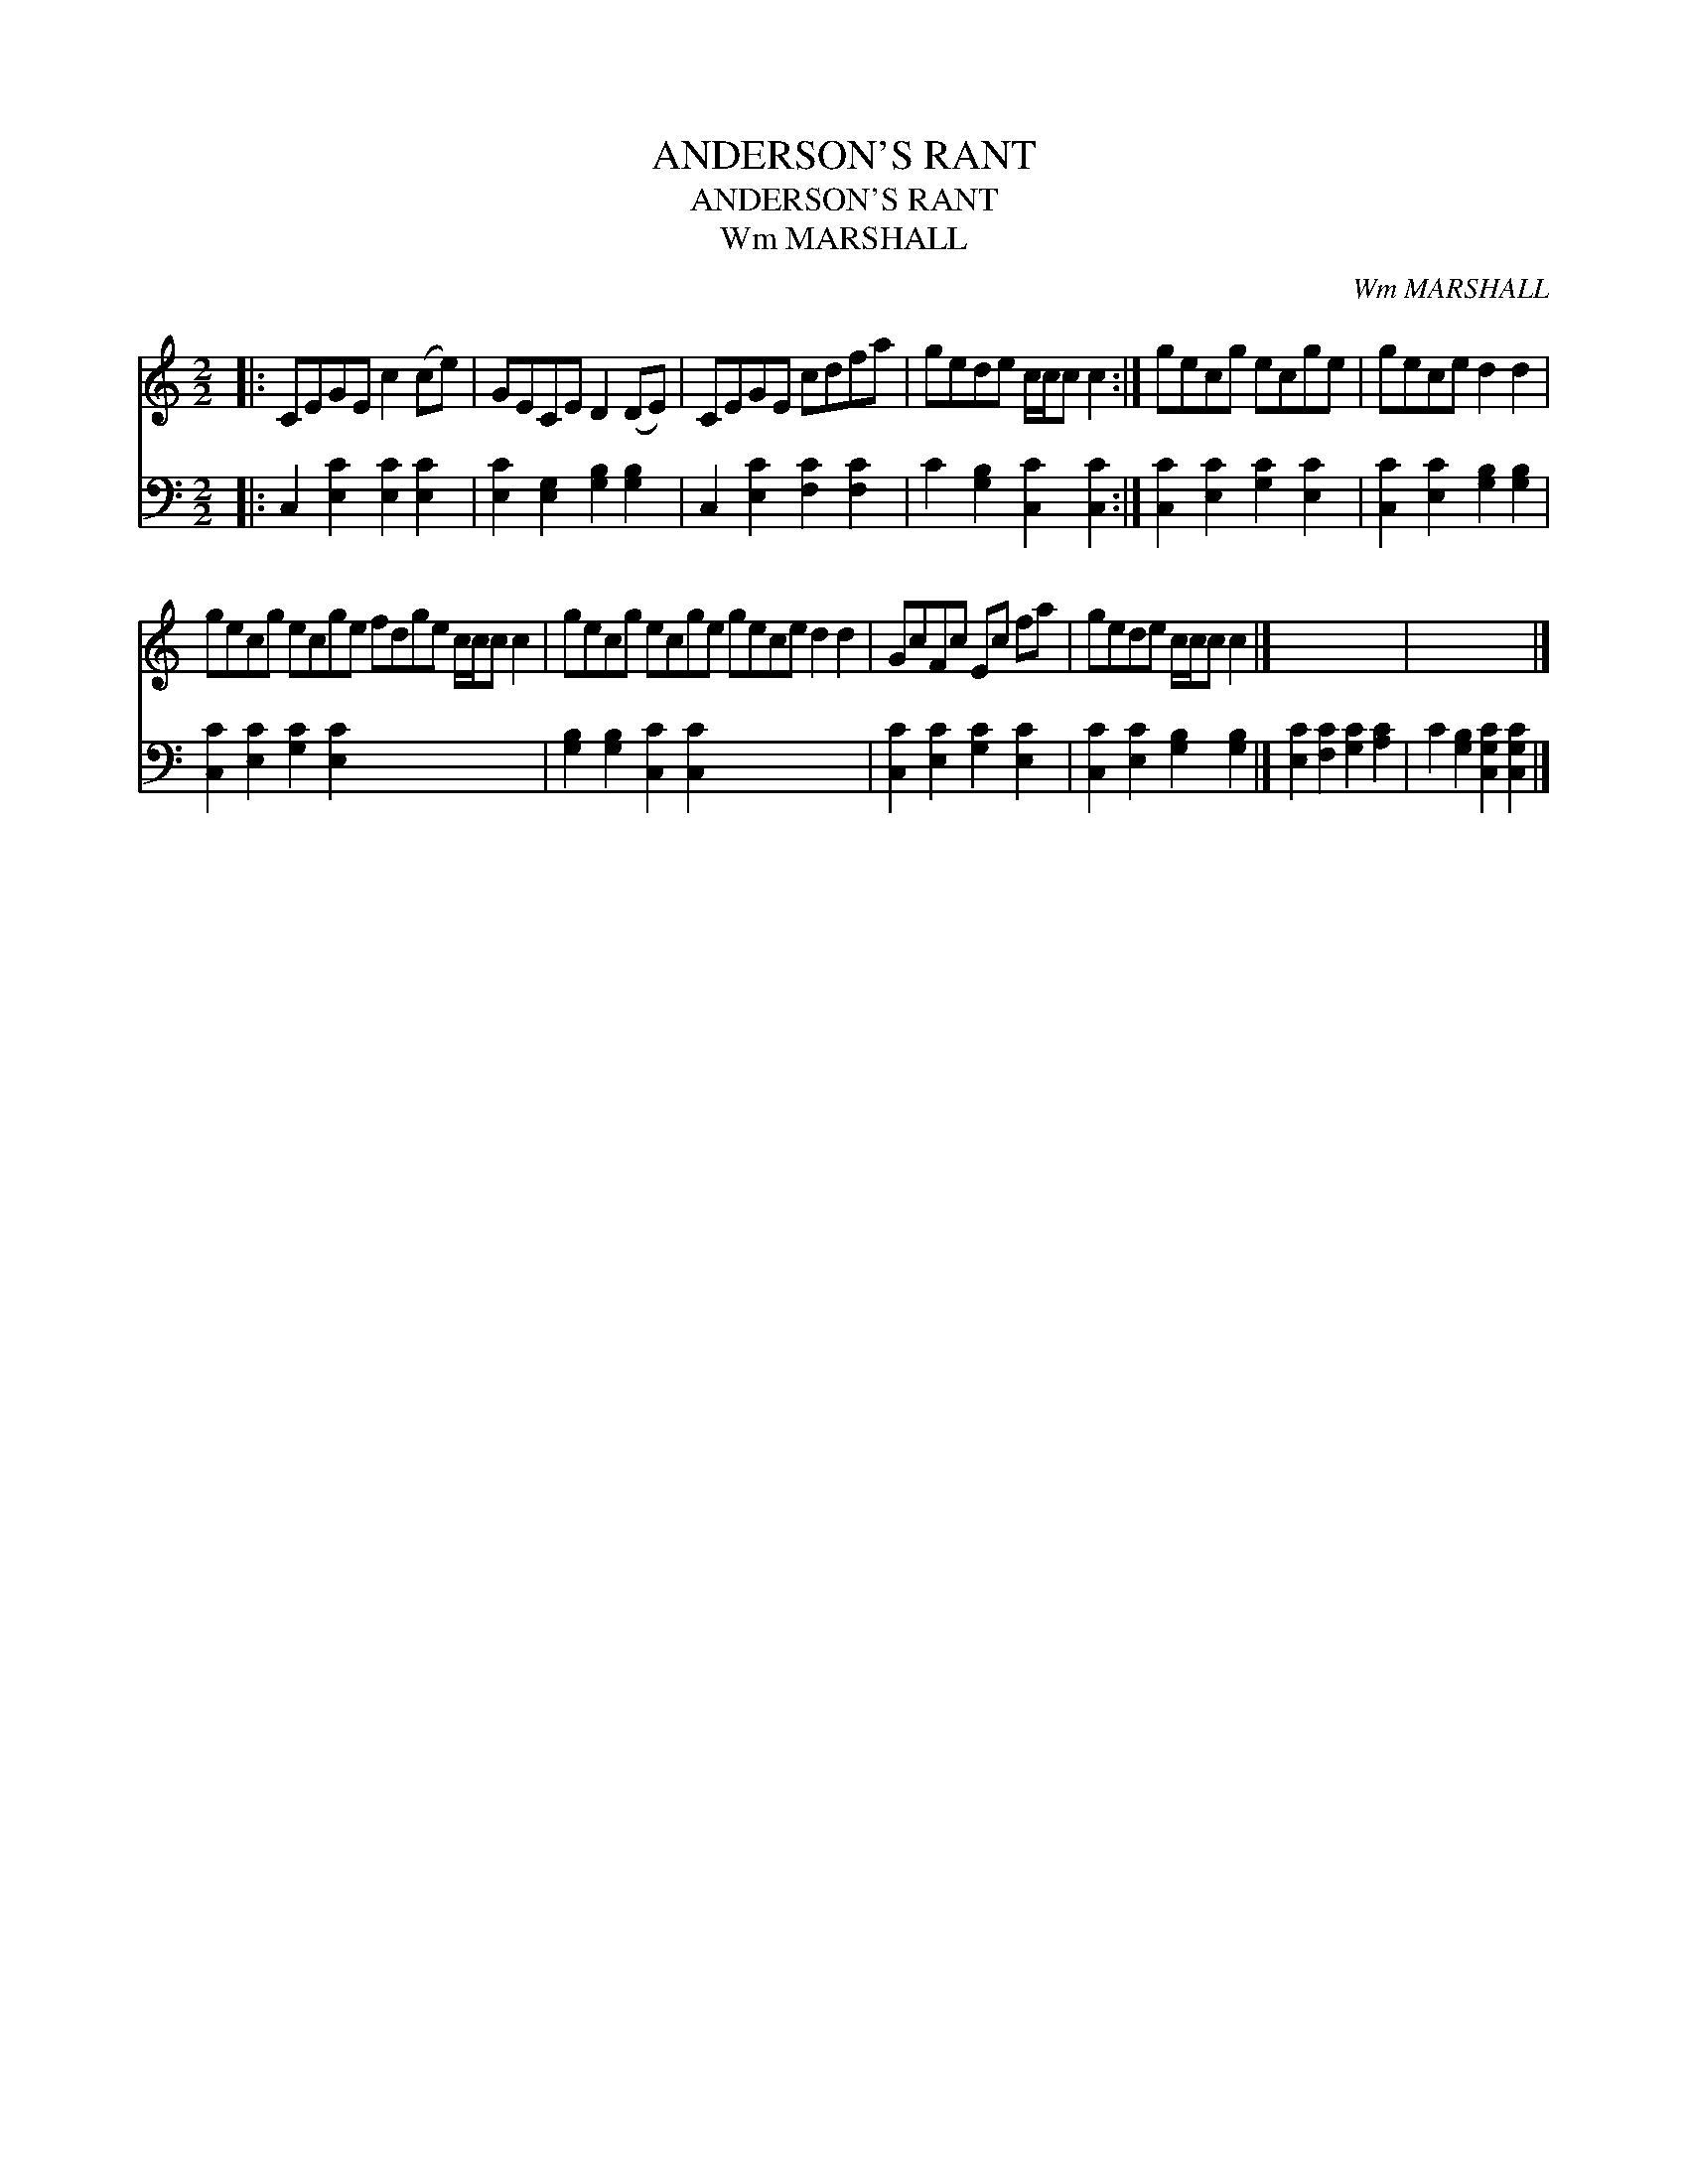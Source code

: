 X:1
T:ANDERSON'S RANT
T:ANDERSON'S RANT
T:Wm MARSHALL
C:Wm MARSHALL
%%score 1 2
L:1/8
M:2/2
K:C
V:1 treble 
V:2 bass 
V:1
|: CEGE c2 (ce) | GECE D2 (DE) | CEGE cdfa | gede c/c/c c2 :| gecg ecge | gece d2 d2 | %6
 gecg ecge fdge c/c/c c2 | gecg ecge gece d2 d2 | GcFc Ec fa | gede c/c/c c2 |] x8 | x8 |] %12
V:2
|: C,2 [E,C]2 [E,C]2 [E,C]2 | [E,C]2 [E,G,]2 [G,B,]2 [G,B,]2 | C,2 [E,C]2 [F,C]2 [F,C]2 | %3
 C2 [G,B,]2 [C,C]2 [C,C]2 :| [C,C]2 [E,C]2 [G,C]2 [E,C]2 | [C,C]2 [E,C]2 [G,B,]2 [G,B,]2 | %6
 [C,C]2 [E,C]2 [G,C]2 [E,C]2 x8 | [G,B,]2 [G,B,]2 [C,C]2 [C,C]2 x8 | [C,C]2 [E,C]2 [G,C]2 [E,C]2 | %9
 [C,C]2 [E,C]2 [G,B,]2 [G,B,]2 |] [E,C]2 [F,C]2 [G,C]2 [A,C]2 | C2 [G,B,]2 [C,G,C]2 [C,G,C]2 |] %12

